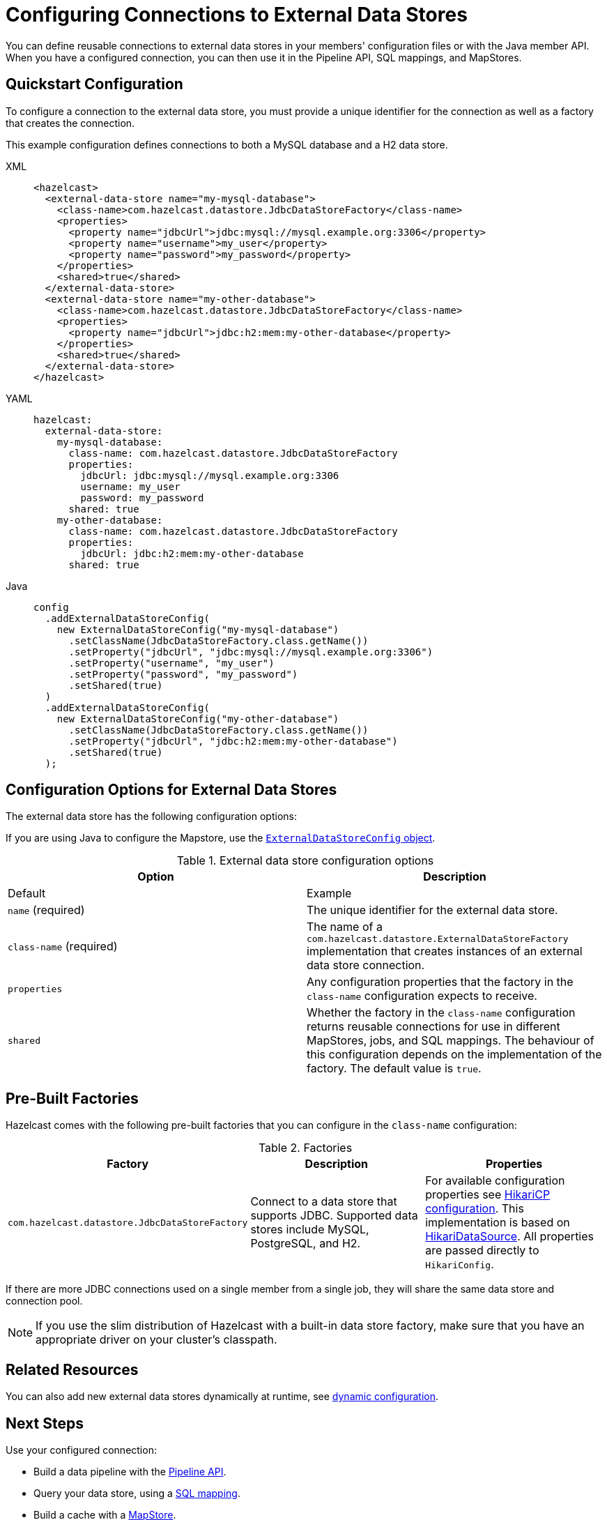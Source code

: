 = Configuring Connections to External Data Stores
:description: You can define reusable connections to external data stores in your members' configuration files or with the Java member API. When you have a configured connection, you can then use it in the Pipeline API, SQL mappings, and MapStores.
:page-beta: true

{description}

== Quickstart Configuration

To configure a connection to the external data store, you must provide a unique identifier for the connection as well as a factory that creates the connection.

This example configuration defines connections to both a MySQL database and a H2 data store.

[tabs]
====
XML::
+
--
[source,xml]
----
<hazelcast>
  <external-data-store name="my-mysql-database">
    <class-name>com.hazelcast.datastore.JdbcDataStoreFactory</class-name>
    <properties>
      <property name="jdbcUrl">jdbc:mysql://mysql.example.org:3306</property>
      <property name="username">my_user</property>
      <property name="password">my_password</property>
    </properties>
    <shared>true</shared>
  </external-data-store>
  <external-data-store name="my-other-database">
    <class-name>com.hazelcast.datastore.JdbcDataStoreFactory</class-name>
    <properties>
      <property name="jdbcUrl">jdbc:h2:mem:my-other-database</property>
    </properties>
    <shared>true</shared>
  </external-data-store>
</hazelcast>
----
--

YAML::
+
--
[source,yaml]
----
hazelcast:
  external-data-store:
    my-mysql-database:
      class-name: com.hazelcast.datastore.JdbcDataStoreFactory
      properties:
        jdbcUrl: jdbc:mysql://mysql.example.org:3306
        username: my_user
        password: my_password
      shared: true
    my-other-database:
      class-name: com.hazelcast.datastore.JdbcDataStoreFactory
      properties:
        jdbcUrl: jdbc:h2:mem:my-other-database
      shared: true
----
--

Java::
+
--
[source,java]
----
config
  .addExternalDataStoreConfig(
    new ExternalDataStoreConfig("my-mysql-database")
      .setClassName(JdbcDataStoreFactory.class.getName())
      .setProperty("jdbcUrl", "jdbc:mysql://mysql.example.org:3306")
      .setProperty("username", "my_user")
      .setProperty("password", "my_password")
      .setShared(true)
  )
  .addExternalDataStoreConfig(
    new ExternalDataStoreConfig("my-other-database")
      .setClassName(JdbcDataStoreFactory.class.getName())
      .setProperty("jdbcUrl", "jdbc:h2:mem:my-other-database")
      .setShared(true)
  );
----
--
====

== Configuration Options for External Data Stores

The external data store has the following configuration options:

If you are using Java to configure the Mapstore, use the link:https://javadoc.io/static/com.hazelcast/hazelcast/{full-version}/com/hazelcast/config/ExternalDataStoreConfig.html[`ExternalDataStoreConfig` object].

.External data store configuration options
[cols="1a,1a",options="header"]
|===
|Option|Description|Default|Example


|`name` (required)
|The unique identifier for the external data store.

|`class-name` (required)
|The name of a `com.hazelcast.datastore.ExternalDataStoreFactory` implementation that creates instances of an external data store connection.

|`properties`
|Any configuration properties that the factory in the `class-name` configuration expects to receive.

|`shared`
|Whether the factory in the `class-name` configuration returns reusable connections for use in different MapStores, jobs, and SQL mappings. The behaviour of this configuration depends on the implementation of the factory. The default value is `true`.

|===

[[factories]]
== Pre-Built Factories

Hazelcast comes with the following pre-built factories that you can configure in the `class-name` configuration:

.Factories
[cols="1a,1a,1a",options="header"]
|===
|Factory|Description|Properties

|`com.hazelcast.datastore.JdbcDataStoreFactory`
|Connect to a data store that supports JDBC. Supported data stores include MySQL, PostgreSQL, and H2.
|For available configuration properties see link:https://github.com/brettwooldridge/HikariCP#gear-configuration-knobs-baby[HikariCP configuration]. This implementation is based on link:https://github.com/brettwooldridge/HikariCP[HikariDataSource]. All properties are passed directly to `HikariConfig`. 

|===

If there are more JDBC connections used on a single member from a single job, they will share the same data store and connection pool.

NOTE: If you use the slim distribution of Hazelcast with a built-in data store factory, make sure that you have an appropriate driver on your cluster's classpath.

== Related Resources

You can also add new external data stores dynamically at runtime, see xref:configuration:dynamic-config.adoc[dynamic configuration].

== Next Steps

Use your configured connection:

- Build a data pipeline with the xref:integrate:jdbc-connector.adoc[Pipeline API].
- Query your data store, using a xref:sql:mapping-to-jdbc.adoc[SQL mapping].
- Build a cache with a xref:mapstore:configuring-a-generic-mapstore.adoc[MapStore].
